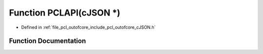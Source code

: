 .. _exhale_function_c_j_s_o_n_8h_1abb98cfeaafa47a0018a5a0a457db037f:

Function PCLAPI(cJSON \*)
=========================

- Defined in :ref:`file_pcl_outofcore_include_pcl_outofcore_cJSON.h`


Function Documentation
----------------------


.. doxygenfunction:: PCLAPI(cJSON *)
